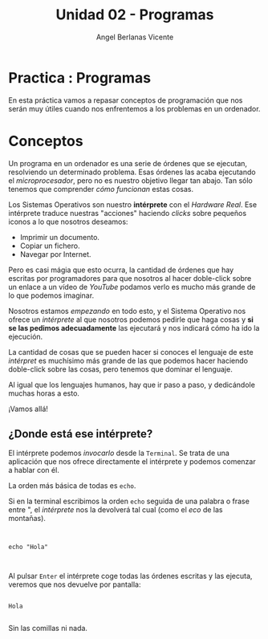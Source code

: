 #+Title: Unidad 02 - Programas
#+Author: Angel Berlanas Vicente

#+LATEX_COMPILER: xelatex
#+LATEX_HEADER: \hypersetup{colorlinks=true,urlcolor=blue}

#+LATEX_HEADER: \usepackage{fancyhdr}
#+LATEX_HEADER: \fancyhead{} % clear all header fields
#+LATEX_HEADER: \pagestyle{fancy}
#+LATEX_HEADER: \fancyhead[R]{1-SMX:SOM - Practica}
#+LATEX_HEADER: \fancyhead[L]{Unidad 02: Practica]}

#+LATEX_HEADER: \usepackage{wallpaper}
#+LATEX_HEADER: \ULCornerWallPaper{0.9}{../rsrc/logos/header_europa.png}
#+LATEX_HEADER: \CenterWallPaper{0.7}{../rsrc/logos/cthulhu.png}

#+LATEX_HEADER: \usepackage{fontspec}
#+LATEX_HEADER: \setmainfont{Ubuntu}
#+LATEX_HEADER: \setmonofont{Ubuntu Mono}


\newpage
* Practica : Programas

  En esta práctica vamos a repasar conceptos de programación que nos serán
  muy útiles cuando nos enfrentemos a los problemas en un ordenador.

  
* Conceptos

  Un programa en un ordenador es una serie de órdenes que se ejecutan, resolviendo 
  un determinado problema. Esas órdenes las acaba ejecutando el /microprocesador/, pero 
  no es nuestro objetivo llegar tan abajo. Tan sólo tenemos que comprender /cómo funcionan/ 
  estas cosas.

  Los Sistemas Operativos son nuestro *intérprete* con el /Hardware Real/. Ese intérprete 
  traduce nuestras "acciones" haciendo /clicks/ sobre pequeños iconos a lo que nosotros
  deseamos:
  
  - Imprimir un documento.
  - Copiar un fichero.
  - Navegar por Internet.

  Pero es casi mágia que esto ocurra, la cantidad de órdenes que hay escritas por programadores
  para que nosotros al hacer doble-click sobre un enlace a un vídeo de /YouTube/ podamos verlo 
  es mucho más grande de lo que podemos imaginar.

  Nosotros estamos /empezando/ en todo esto, y el Sistema Operativo nos ofrece un /intérprete/
  al que nosotros podemos pedirle que haga cosas y *si se las pedimos adecuadamente* las 
  ejecutará y nos indicará cómo ha ido la ejecución.

  La cantidad de cosas que se pueden hacer si conoces el lenguaje de este /intérpret/ es muchísimo más grande de
  las que podemos hacer haciendo doble-click sobre las cosas, pero tenemos que dominar el lenguaje.

  Al igual que los lenguajes humanos, hay que ir paso a paso, y dedicándole muchas horas a esto.
  
  ¡Vamos allá!

** ¿Donde está ese intérprete?

   El intérprete podemos /invocarlo/ desde la ~Terminal~. Se trata de una aplicación que nos 
   ofrece directamente el intérprete y podemos comenzar a hablar con él.

   La orden más básica de todas es ~echo~.

   Si en la terminal escribimos la orden ~echo~ seguida de una palabra o frase entre ", el /intérprete/
   nos la devolverá tal cual (como el /eco/ de las montañas).

   #+BEGIN_SRC shell

   
   echo "Hola"


   #+END_SRC

   Al pulsar ~Enter~  el intérprete coge todas las órdenes escritas y las ejecuta, veremos que nos devuelve
   por pantalla:

   #+BEGIN_SRC shell

   Hola
   
   #+END_SRC

   Sin las comillas ni nada.
